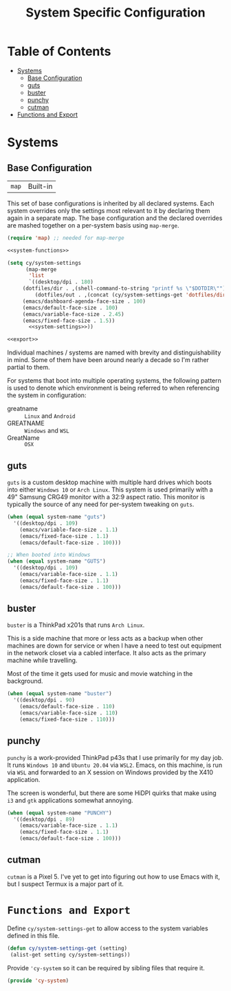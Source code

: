 #+title: System Specific Configuration

* Table of Contents
:PROPERTIES:
:TOC:       :include all :ignore this
:END:
:CONTENTS:
- [[#systems][Systems]]
  - [[#base-configuration][Base Configuration]]
  - [[#guts][guts]]
  - [[#buster][buster]]
  - [[#punchy][punchy]]
  - [[#cutman][cutman]]
- [[#functions-and-export][Functions and Export]]
:END:

* Systems


** Base Configuration

| =map= | Built-in |

This set of base configurations is inherited by all declared
systems. Each system overrides only the settings most relevant to it
by declaring them again in a separate map. The base configuration and
the declared overrides are mashed together on a per-system basis using
=map-merge=.

#+begin_src emacs-lisp :tangle ~/.emacs.d/cy-system-settings.el :noweb yes
(require 'map) ;; needed for map-merge

<<system-functions>>

(setq cy/system-settings
      (map-merge
       'list
       `((desktop/dpi . 180)
	 (dotfiles/dir . ,(shell-command-to-string "printf %s \"$DOTDIR\""))
         (dotfiles/out . ,(concat (cy/system-settings-get 'dotfiles/dir) "/tangled"))
	 (emacs/dashboard-agenda-face-size . 100)
	 (emacs/default-face-size . 100)
	 (emacs/variable-face-size . 2.45)
	 (emacs/fixed-face-size . 1.5))
       <<system-settings>>))

<<export>>
#+end_src

Individual machines / systems are named with brevity and
distinguishability in mind. Some of them have been around nearly a
decade so I'm rather partial to them.

For systems that boot into multiple operating systems, the following
pattern is used to denote which environment is being referred to when
referencing the system in configuration:

 - greatname :: =Linux= and =Android=
 - GREATNAME :: =Windows= and =WSL=
 - GreatName :: =OSX=

** guts

=guts= is a custom desktop machine with multiple hard drives which
boots into either =Windows 10= or =Arch Linux=. This system is used
primarily with a 49" Samsung CRG49 monitor with a 32:9 aspect
ratio. This monitor is typically the source of any need for per-system
tweaking on =guts=.

#+begin_src emacs-lisp :noweb-ref system-settings :noweb-sep
(when (equal system-name "guts")
  '((desktop/dpi . 109)
    (emacs/variable-face-size . 1.1)
    (emacs/fixed-face-size . 1.1)
    (emacs/default-face-size . 100)))

;; When booted into Windows
(when (equal system-name "GUTS")
  '((desktop/dpi . 109)
    (emacs/variable-face-size . 1.1)
    (emacs/fixed-face-size . 1.1)
    (emacs/default-face-size . 100)))

#+end_src

** buster

=buster= is a ThinkPad x201s that runs =Arch Linux=.

This is a side machine that more or less acts as a backup when other
machines are down for service or when I have a need to test out
equipment in the network closet via a cabled interface. It also acts
as the primary machine while travelling.

Most of the time it gets used for music and movie watching in the
background.

#+begin_src emacs-lisp :noweb-ref system-settings :noweb-sep
(when (equal system-name "buster")
  '((desktop/dpi . 90)
    (emacs/default-face-size . 110)
    (emacs/variable-face-size . 110)
    (emacs/fixed-face-size . 110)))
#+end_src

** punchy

=punchy= is a work-provided ThinkPad p43s that I use primarily for my
day job. It runs =Windows 10= and =Ubuntu 20.04= via =WSL2=. Emacs, on this
machine, is run via =WSL= and forwarded to an X session on Windows
provided by the X410 application.

The screen is wonderful, but there are some HiDPI quirks that make
using =i3= and =gtk= applications somewhat annoying.

#+begin_src emacs-lisp :noweb-ref system-settings :noweb-sep
(when (equal system-name "PUNCHY")
  '((desktop/dpi . 89)
    (emacs/variable-face-size . 1.1)
    (emacs/fixed-face-size . 1.1)
    (emacs/default-face-size . 100)))
#+end_src

** cutman

=cutman= is a Pixel 5. I've yet to get into figuring out how to use
Emacs with it, but I suspect Termux is a major part of it.

* =Functions and Export=

Define =cy/system-settings-get= to allow access to the system
variables defined in this file.

#+begin_src emacs-lisp :noweb-ref system-functions
(defun cy/system-settings-get (setting)
 (alist-get setting cy/system-settings))
#+end_src


Provide ='cy-system= so it can be required by sibling files that require
it.

#+begin_src emacs-lisp :noweb-ref export
(provide 'cy-system)
#+end_src

